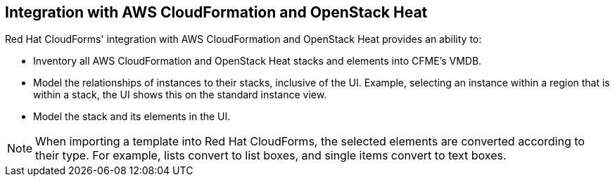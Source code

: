[[Integration_with_AWS_CloudFormation_and_OpenStack_Heat]]
== Integration with AWS CloudFormation and OpenStack Heat

Red Hat CloudForms' integration with AWS CloudFormation and OpenStack Heat provides an ability to:

* Inventory all AWS CloudFormation and OpenStack Heat stacks and elements into CFME's VMDB.
* Model the relationships of instances to their stacks, inclusive of the UI. Example, selecting an instance within a region that is within a stack, the UI shows this on the standard instance view.
* Model the stack and its elements in the UI.

[NOTE]
=======
When importing a template into Red Hat CloudForms, the selected elements are converted according to their type. For example, lists convert to list boxes, and single items convert to text boxes.
=======
